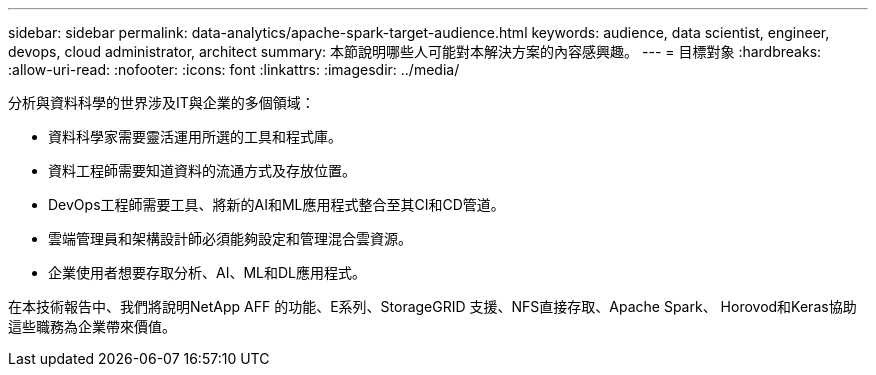 ---
sidebar: sidebar 
permalink: data-analytics/apache-spark-target-audience.html 
keywords: audience, data scientist, engineer, devops, cloud administrator, architect 
summary: 本節說明哪些人可能對本解決方案的內容感興趣。 
---
= 目標對象
:hardbreaks:
:allow-uri-read: 
:nofooter: 
:icons: font
:linkattrs: 
:imagesdir: ../media/


[role="lead"]
分析與資料科學的世界涉及IT與企業的多個領域：

* 資料科學家需要靈活運用所選的工具和程式庫。
* 資料工程師需要知道資料的流通方式及存放位置。
* DevOps工程師需要工具、將新的AI和ML應用程式整合至其CI和CD管道。
* 雲端管理員和架構設計師必須能夠設定和管理混合雲資源。
* 企業使用者想要存取分析、AI、ML和DL應用程式。


在本技術報告中、我們將說明NetApp AFF 的功能、E系列、StorageGRID 支援、NFS直接存取、Apache Spark、 Horovod和Keras協助這些職務為企業帶來價值。
